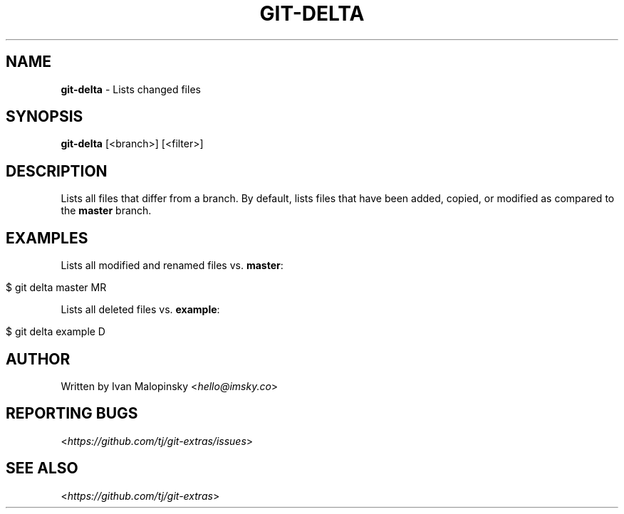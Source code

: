 .\" generated with Ronn/v0.7.3
.\" http://github.com/rtomayko/ronn/tree/0.7.3
.
.TH "GIT\-DELTA" "1" "October 2015" "" "Git Extras"
.
.SH "NAME"
\fBgit\-delta\fR \- Lists changed files
.
.SH "SYNOPSIS"
\fBgit\-delta\fR [<branch>] [<filter>]
.
.SH "DESCRIPTION"
Lists all files that differ from a branch\. By default, lists files that have been added, copied, or modified as compared to the \fBmaster\fR branch\.
.
.SH "EXAMPLES"
Lists all modified and renamed files vs\. \fBmaster\fR:
.
.IP "" 4
.
.nf

$ git delta master MR
.
.fi
.
.IP "" 0
.
.P
Lists all deleted files vs\. \fBexample\fR:
.
.IP "" 4
.
.nf

$ git delta example D
.
.fi
.
.IP "" 0
.
.SH "AUTHOR"
Written by Ivan Malopinsky <\fIhello@imsky\.co\fR>
.
.SH "REPORTING BUGS"
<\fIhttps://github\.com/tj/git\-extras/issues\fR>
.
.SH "SEE ALSO"
<\fIhttps://github\.com/tj/git\-extras\fR>
